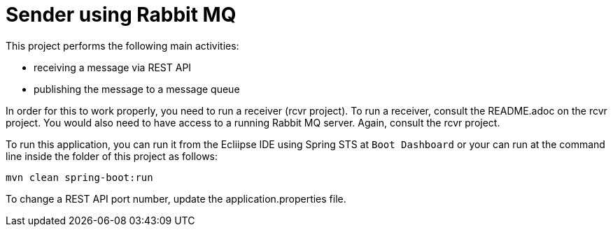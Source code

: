 # Sender using Rabbit MQ

This project performs the following main activities:

- receiving a message via REST API
- publishing the message to a message queue

In order for this to work properly, you need to run a receiver
(rcvr project). To run a receiver, consult the README.adoc on the rcvr
project. You would also need to have access to a running Rabbit MQ 
server. Again, consult the rcvr project.


To run this application, you can run it from the Ecliipse IDE using Spring STS at 
`Boot Dashboard` or your can run at the command line inside the folder of this 
project as follows:

```
mvn clean spring-boot:run
```

To change a REST API port number, update the application.properties file.
